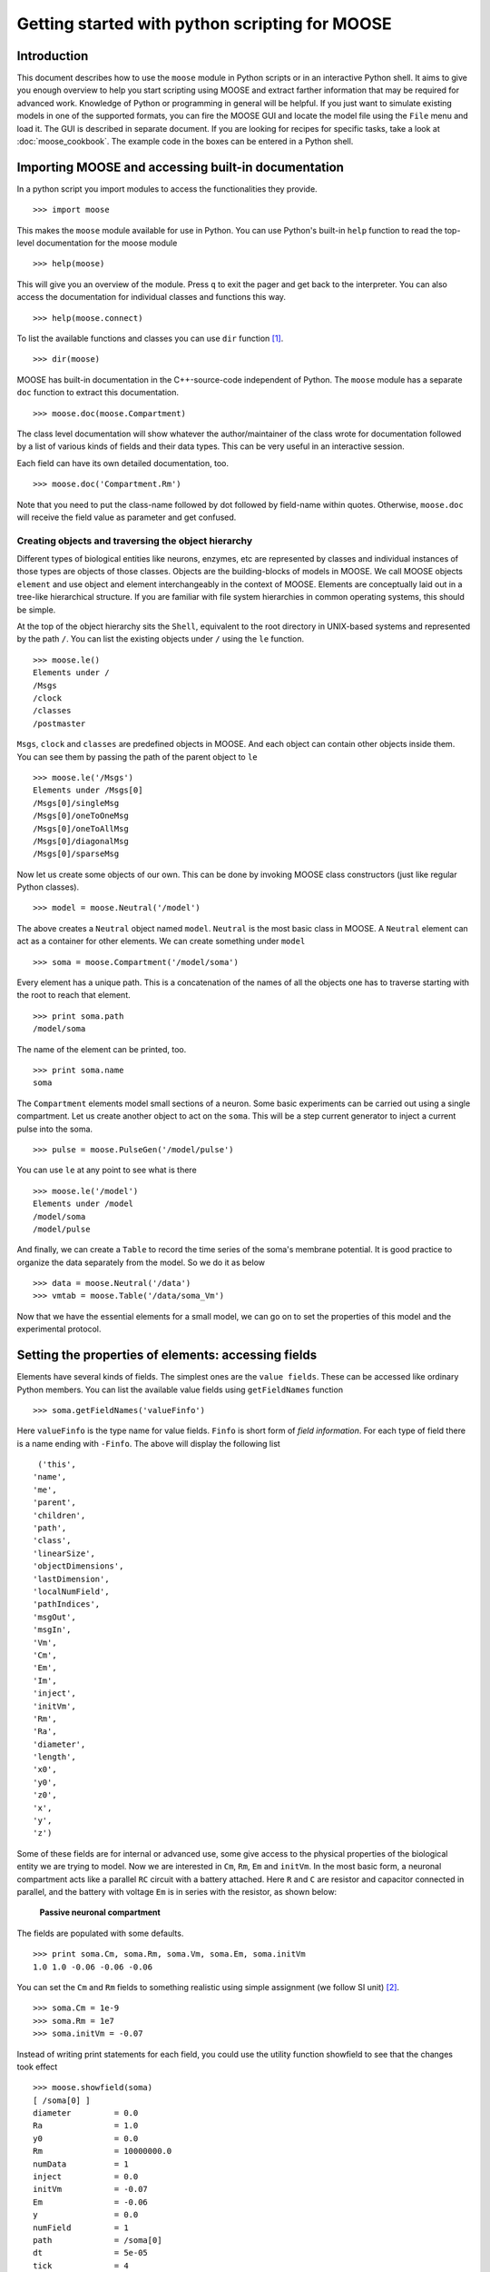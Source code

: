 ***********************************************
Getting started with python scripting for MOOSE
***********************************************

.. :Author: Subhasis Ray
.. :Date:   December 12, 2012, 
.. :Last-Updated: Jan 21, 2016
.. :By:	    Harsha Rani
		  
.. _quickstart-intro:

Introduction
============

This document describes how to use the ``moose`` module in Python
scripts or in an interactive Python shell. It aims to give you enough
overview to help you start scripting using MOOSE and extract farther
information that may be required for advanced work. Knowledge of
Python or programming in general will be helpful. If you just want to
simulate existing models in one of the supported formats, you can fire
the MOOSE GUI and locate the model file using the ``File`` menu and
load it. The GUI is described in separate document. If you
are looking for recipes for specific tasks, take a look at
:doc:`moose_cookbook`. The example code in the boxes can be entered in
a Python shell.

.. _quickstart-importing:

Importing MOOSE and accessing built-in documentation
====================================================

In a python script you import modules to access the functionalities they
provide. ::

        >>> import moose

This makes the ``moose`` module available for use in Python. You can use
Python's built-in ``help`` function to read the top-level documentation
for the moose module ::

        >>> help(moose)

This will give you an overview of the module. Press ``q`` to exit the
pager and get back to the interpreter. You can also access the
documentation for individual classes and functions this way. ::

        >>> help(moose.connect)

To list the available functions and classes you can use ``dir``
function [1]_. ::

        >>> dir(moose)

MOOSE has built-in documentation in the C++-source-code independent of
Python. The ``moose`` module has a separate ``doc`` function to extract
this documentation. ::

        >>> moose.doc(moose.Compartment)

The class level documentation will show whatever the author/maintainer
of the class wrote for documentation followed by a list of various kinds
of fields and their data types. This can be very useful in an
interactive session.

Each field can have its own detailed documentation, too. ::

        >>> moose.doc('Compartment.Rm')

Note that you need to put the class-name followed by dot followed by
field-name within quotes. Otherwise, ``moose.doc`` will receive the
field value as parameter and get confused.

.. _quickstart-creating:
Creating objects and traversing the object hierarchy
----------------------------------------------------

Different types of biological entities like neurons, enzymes, etc are
represented by classes and individual instances of those types are
objects of those classes. Objects are the building-blocks of models in
MOOSE. We call MOOSE objects ``element`` and use object and element
interchangeably in the context of MOOSE. Elements are conceptually laid
out in a tree-like hierarchical structure. If you are familiar with file
system hierarchies in common operating systems, this should be simple.

At the top of the object hierarchy sits the ``Shell``, equivalent to the
root directory in UNIX-based systems and represented by the path ``/``.
You can list the existing objects under ``/`` using the ``le`` function. ::

        >>> moose.le()
	Elements under /
	/Msgs
	/clock
	/classes
	/postmaster
	
``Msgs``, ``clock`` and ``classes`` are predefined objects in MOOSE. And
each object can contain other objects inside them. You can see them by
passing the path of the parent object to ``le`` ::

        >>> moose.le('/Msgs')
        Elements under /Msgs[0]
        /Msgs[0]/singleMsg
        /Msgs[0]/oneToOneMsg
        /Msgs[0]/oneToAllMsg
        /Msgs[0]/diagonalMsg
        /Msgs[0]/sparseMsg

Now let us create some objects of our own. This can be done by invoking
MOOSE class constructors (just like regular Python classes). ::

        >>> model = moose.Neutral('/model')
	
The above creates a ``Neutral`` object named ``model``. ``Neutral`` is
the most basic class in MOOSE. A ``Neutral`` element can act as a
container for other elements. We can create something under ``model`` ::

        >>> soma = moose.Compartment('/model/soma')
	
Every element has a unique path. This is a concatenation of the names of
all the objects one has to traverse starting with the root to reach that
element. ::

        >>> print soma.path
        /model/soma

The name of the element can be printed, too. ::

        >>> print soma.name
        soma

The ``Compartment`` elements model small sections of a neuron. Some
basic experiments can be carried out using a single compartment. Let us
create another object to act on the ``soma``. This will be a step
current generator to inject a current pulse into the soma. ::

        >>> pulse = moose.PulseGen('/model/pulse')
	
You can use ``le`` at any point to see what is there ::

        >>> moose.le('/model')
        Elements under /model
        /model/soma
        /model/pulse
	
And finally, we can create a ``Table`` to record the time series of the
soma's membrane potential. It is good practice to organize the data
separately from the model. So we do it as below ::

        >>> data = moose.Neutral('/data')
        >>> vmtab = moose.Table('/data/soma_Vm')
	
Now that we have the essential elements for a small model, we can go on
to set the properties of this model and the experimental protocol.

.. _quickstart-properties: 

Setting the properties of elements: accessing fields
====================================================

Elements have several kinds of fields. The simplest ones are the
``value fields``. These can be accessed like ordinary Python members.
You can list the available value fields using ``getFieldNames``
function ::

          >>> soma.getFieldNames('valueFinfo')

Here ``valueFinfo`` is the type name for value fields. ``Finfo`` is
short form of *field information*. For each type of field there is a
name ending with ``-Finfo``. The above will display the following
list ::

         ('this',
        'name',
        'me',
        'parent',
        'children',
        'path',
        'class',
        'linearSize',
        'objectDimensions',
        'lastDimension',
        'localNumField',
        'pathIndices',
        'msgOut',
        'msgIn',
        'Vm',
        'Cm',
        'Em',
        'Im',
        'inject',
        'initVm',
        'Rm',
        'Ra',
        'diameter',
        'length',
        'x0',
        'y0',
        'z0',
        'x',
        'y',
        'z')
	
Some of these fields are for internal or advanced use, some give access
to the physical properties of the biological entity we are trying to
model. Now we are interested in ``Cm``, ``Rm``, ``Em`` and ``initVm``.
In the most basic form, a neuronal compartment acts like a parallel
``RC`` circuit with a battery attached. Here ``R`` and ``C`` are
resistor and capacitor connected in parallel, and the battery with
voltage ``Em`` is in series with the resistor, as shown below:



.. figure:: ../../../images/neuronalcompartment.jpg
   :alt: **Passive neuronal compartment**

   **Passive neuronal compartment**



The fields are populated with some defaults. ::

        >>> print soma.Cm, soma.Rm, soma.Vm, soma.Em, soma.initVm
        1.0 1.0 -0.06 -0.06 -0.06
	  
	
You can set the ``Cm`` and ``Rm`` fields to something realistic using
simple assignment (we follow SI unit) [2]_. ::

        >>> soma.Cm = 1e-9
        >>> soma.Rm = 1e7
        >>> soma.initVm = -0.07

Instead of writing print statements for each field, you could use the
utility function showfield to see that the changes took effect ::

        >>> moose.showfield(soma)
	[ /soma[0] ]
	diameter         = 0.0
	Ra               = 1.0
	y0               = 0.0
	Rm               = 10000000.0
	numData          = 1
	inject           = 0.0
	initVm           = -0.07
	Em               = -0.06
	y                = 0.0
	numField         = 1
	path             = /soma[0]
	dt               = 5e-05
	tick             = 4
	z0               = 0.0
	name             = soma
	Cm               = 1e-09
	x0               = 0.0
	Vm               = -0.06
	className        = Compartment
	length           = 0.0
	Im               = 0.0
	x                = 0.0
	z                = 0.0
	
Now we can setup the current pulse to be delivered to the soma ::

        >>> pulse.delay[0] = 50e-3
        >>> pulse.width[0] = 100e-3
        >>> pulse.level[0] = 1e-9
        >>> pulse.delay[1] = 1e9

This tells the pulse generator to create a 100 ms long pulse 50 ms after
the start of the simulation. The amplitude of the pulse is set to 1 nA.
We set the delay for the next pulse to a very large value (larger than
the total simulation time) so that the stimulation stops after the first
pulse. Had we set ``pulse.delay = 0`` , it would have generated a pulse
train at 50 ms intervals.

.. _quickstart-connections:

Putting them together: setting up connections
=============================================

In order for the elements to interact during simulation, we need to
connect them via messages. Elements are connected to each other using
special source and destination fields. These types are named
``srcFinfo`` and ``destFinfo``. You can query the available source and
destination fields on an element using ``getFieldNames`` as before. This
time, let us do it another way: by the class name ::

        >>> moose.getFieldNames('PulseGen', 'srcFinfo')
        ('childMsg', 'output')

This form has the advantage that you can get information about a class
without creating elements of that class.

Here ``childMsg`` is a source field that is used by the MOOSE internals
to connect child elements to parent elements. The second one is of our
interest. Check out the built-in documentation here ::

        >>> moose.doc('PulseGen.output')
        PulseGen.output: double - source field
        Current output level.

so this is the output of the pulse generator and this must be injected
into the ``soma`` to stimulate it. But where in the ``soma`` can we send
it? Again, MOOSE has some introspection built in. ::

        >>> soma.getFieldNames('destFinfo')
        ('parentMsg',
         'setThis',
         'getThis',
           ...
         'setZ',
         'getZ',
         'injectMsg',
         'randInject',
         'cable',
         'process',
         'reinit',
         'initProc',
         'initReinit',
         'handleChannel',
         'handleRaxial',
         'handleAxial')

Now that is a long list. But much of it are fields for internal or
special use. Anything that starts with ``get`` or ``set`` are internal
``destFinfo`` used for accessing value fields (we shall use one of those
when setting up data recording). Among the rest ``injectMsg`` seems to
be the most likely candidate. Use the ``connect`` function to connect
the pulse generator output to the soma input ::

          >>> m = moose.connect(pulse, 'output', soma, 'injectMsg')

``connect(source, source_field, dest, dest_field)`` creates a
``message`` from ``source`` element's ``source_field`` field to ``dest``
elements ``dest_field`` field and returns that message. Messages are
also elements. You can print them to see their identity ::

        >>> print m
        <moose.SingleMsg: id=5, dataId=733, path=/Msgs/singleMsg[733]>

You can print any element as above and the string representation will
show you the class, two numbers(\ ``id`` and ``dataId``) uniquely
identifying it among all elements, and its path. You can get some more
information about a message ::

        >>> print m.e1.path, m.e2.path, m.srcFieldsOnE1, m.destFieldsOnE2
        /model/pulse /model/soma ('output',) ('injectMsg',)

	
will confirm what you already know.


A message element has fields ``e1`` and ``e2`` referring to the elements
it connects. For single one-directional messages these are source and
destination elements, which are ``pulse`` and ``soma`` respectively. The
next two items are lists of the field names which are connected by this
message.

You could also check which elements are connected to a particular field ::

        >>> print soma.neighbors['injectMsg']
        [<moose.vec: class=PulseGen, id=729,path=/model/pulse>]
	
Notice that the list contains something called vec. We discuss this
`later <#some-more-details>`__. Also ``neighbors`` is a new kind of
field: ``lookupFinfo`` which behaves like a dictionary. Next we connect
the table to the soma to retrieve its membrane potential ``Vm``. This is
where all those ``destFinfo`` starting with ``get`` or ``set`` come in
use. For each value field ``X``, there is a ``destFinfo`` ``get{X}`` to
retrieve the value at simulation time. This is used by the table to
record the values ``Vm`` takes. ::

	>>> moose.connect(vmtab, 'requestOut', soma, 'getVm')
	<moose.SingleMsg: id=5, dataIndex=0, path=/Msgs[0]/singleMsg[0]>
	  
This finishes our model and recording setup. You might be wondering
about the source-destination relationship above. It is natural to think
that ``soma`` is the source of ``Vm`` values which should be sent to
``vmtab``. But here ``requestOut`` is a ``srcFinfo`` acting like a
reply card. This mode of obtaining data is called *pull* mode. [3]_

You can skip the next section on fine control of the timing of updates
and read :ref:`quickstart-running`.

.. _quickstart-scheduling:

Scheduling
==========

With the model all set up, we have to schedule the
simulation. Different components in a model may have different rates
of update. For example, the dynamics of electrical components require
the update intervals to be of the order 0.01 ms whereas chemical
components can be as slow as 1 s. Also, the results may depend on the
sequence of the updates of different components. These issues are
addressed in MOOSE using a clock-based update scheme. Each model
component is scheduled on a clock tick (think of multiple hands of a
clock ticking at different intervals and the object being updated at
each tick of the corresponding hand). The scheduling also guarantees
the correct sequencing of operations. For example, your Table objects
should always be scheduled *after* the computations that they are 
recording, otherwise they will miss the outcome of the latest calculation.

MOOSE has a central clock element (``/clock``) to manage
time. Clock has a set of ``Tick`` elements under it that take care of
advancing the state of each element with time as the simulation
progresses. Every element to be included in a simulation must be
assigned a tick. Each tick can have a different ticking interval
(``dt``) that allows different elements to be updated at different
rates. 

By default, every object is assigned a clock tick with reasonable default
timesteps as soon it is created::

    Class type                      tick    dt
    Electrical computations:        0-7     50 microseconds
    electrical compartments,
    V and ligand-gated ion channels,
    Calcium conc and Nernst,
    stimulus generators and tables,
    HSolve.

    Table (to plot elec. signals)   8       100 microseconds

    Diffusion solver                10      0.01 seconds
    Chemical computations:          11-17   0.1 seconds
    Pool, Reac, Enz, MMEnz,
    Func, Function, 
    Gsolve, Ksolve,
    Stats (to do stats on outputs)  

    Table2 (to plot chem. signals)  18      1 second

    HDF5DataWriter                  30      1 second
    Postmaster (for parallel        31      0.01 seconds
    computations)

There are 32 available clock ticks. Numbers 20 to 29 are
unassigned so you can use them for whatever purpose you like.

If you want fine control over the scheduling, there are three things
you can do.

    * Alter the 'tick' field on the object
    * Alter the dt associated with a given tick, using the 
      **moose.setClock( tick, newdt)** command
    * Go through a wildcard path of objects reassigning there clock ticks,
      using **moose.useClock( path, newtick, function)**.

Here we discuss these in more detail. 

**Altering the 'tick' field**

Every object knows which tick and dt it uses::

    >>> a = moose.Pool( '/a' )
    >>> print a.tick, a.dt
    13 0.1

The ``tick`` field on every object can be changed, and the object will
adopt whatever clock dt is used for that tick. The ``dt`` field is
readonly, because changing it would have side-effects on every object
associated with the current tick.

Ticks **-1** and **-2** are special: They both tell the object that it is
disabled (not scheduled for any operations). An object with a 
tick of **-1** will be left alone entirely. A tick of **-2** is used in
solvers to indicate that should the solver be removed, the object will
revert to its default tick.

**Altering the dt associated with a given tick**

We initialize the ticks and set their ``dt`` values using the
``setClock`` function. ::

        >>> moose.setClock(0, 0.025e-3)
        >>> moose.setClock(1, 0.025e-3)
        >>> moose.setClock(2, 0.25e-3)
	
This will initialize tick #0 and tick #1 with ``dt = 25`` μs and tick #2
with ``dt = 250`` μs. Thus all the elements scheduled on ticks #0 and 1
will be updated every 25 μs and those on tick #2 every 250 μs. We use
the faster clocks for the model components where finer timescale is
required for numerical accuracy and the slower clock to sample the
values of ``Vm``.

Note that if you alter the dt associated with a given tick, this will
affect the update time for *all* the objects using that clock tick. If
you're unsure that you want to do this, use one of the vacant ticks.


**Assigning clock ticks to all objects in a wildcard path**

To assign tick #2 to the table for recording ``Vm``, we pass its
whole path to the ``useClock`` function. ::

        >>> moose.useClock(2, '/data/soma_Vm', 'process')
	
Read this as "use tick # 2 on the element at path ``/data/soma_Vm`` to
call its ``process`` method at every step". Every class that is supposed
to update its state or take some action during simulation implements a
``process`` method. And in most cases that is the method we want the
ticks to call at every time step. A less common method is ``init``,
which is implemented in some classes to interleave actions or updates
that must be executed in a specific order [4]_. The ``Compartment``
class is one such case where a neuronal compartment has to know the
``Vm`` of its neighboring compartments before it can calculate its
``Vm`` for the next step. This is done with: ::

        >>> moose.useClock(0, soma.path, 'init')
	
Here we used the ``path`` field instead of writing the path explicitly.

Next we assign tick #1 to process method of everything under ``/model``. ::

        >>> moose.useClock(1, '/model/##', 'process')
	
Here the second argument is an example of wild-card path. The ``##``
matches everything under the path preceding it at any depth. Thus if we
had some other objects under ``/model/soma``, ``process`` method of
those would also have been scheduled on tick #1. This is very useful for
complex models where it is tedious to scheduled each element
individually. In this case we could have used ``/model/#`` as well for
the path. This is a single level wild-card which matches only the
children of ``/model`` but does not go farther down in the hierarchy.

.. _quickstart-running:

Running the simulation
======================

Once the model is all set up, we can put the model to its
initial state using ::

        >>> moose.reinit()
	  
You may remember that we had changed initVm from ``-0.06`` to ``-0.07``.
The reinit call we initialize ``Vm`` to that value. You can verify that ::

        >>> print soma.Vm
        -0.07
	  
Finally, we run the simulation for 300 ms ::

        >>> moose.start(300e-3)

The data will be recorded by the ``soma_vm`` table, which is referenced
by the variable ``vmtab``. The ``Table`` class provides a numpy array
interface to its content. The field is ``vector``. So you can easily plot
the membrane potential using the `matplotlib <http://matplotlib.org/>`__
library. ::

        >>> import pylab
        >>> t = pylab.linspace(0, 300e-3, len(vmtab.vector))
        >>> pylab.plot(t, vmtab.vector)
        >>> pylab.show()
	
The first line imports the pylab submodule from matplotlib. This useful
for interactive plotting. The second line creates the time points to
match our simulation time and length of the recorded data. The third
line plots the ``Vm`` and the fourth line makes it visible. Does the
plot match your expectation?

.. _quickstart-details:

Some more details
=================

``vec``, ``melement`` and ``element``
-----------------------------------------

MOOSE elements are instances of the class ``melement``. ``Compartment``,
``PulseGen`` and other MOOSE classes are derived classes of
``melement``. All ``melement`` instances are contained in array-like
structures called ``vec``. Each ``vec`` object has a numerical
``id_`` field uniquely identifying it. An ``vec`` can have one or
more elements. You can create an array of elements ::

        >>> comp_array = moose.vec('/model/comp', n=3, dtype='Compartment')

This tells MOOSE to create an ``vec`` of 3 ``Compartment`` elements
with path ``/model/comp``. For ``vec`` objects with multiple
elements, the index in the ``vec`` is part of the element path. ::

        >>> print comp_array.path, type(comp_array)

shows that ``comp_array`` is an instance of ``vec`` class. You can
loop through the elements in an ``vec`` like a Python list ::

        >>> for comp in comp_array:
        ...    print comp.path, type(comp)
	... 

shows ::

        /model/comp[0] <type 'moose.melement'>
        /model/comp[1] <type 'moose.melement'>
        /model/comp[2] <type 'moose.melement'>

Thus elements are instances of class ``melement``. All elements in an
``vec`` share the ``id_`` of the ``vec`` which can retrieved by
``melement.getId()``.

A frequent use case is that after loading a model from a file one knows
the paths of various model components but does not know the appropriate
class name for them. For this scenario there is a function called
``element`` which converts ("casts" in programming jargon) a path or any
moose object to its proper MOOSE class. You can create additional
references to ``soma`` in the example this way ::

        x = moose.element('/model/soma')

Any MOOSE class can be extended in Python. But any additional attributes
added in Python are invisible to MOOSE. So those can be used for
functionalities at the Python level only. You can see
``moose-examples/squid/squid.py`` for an example.

``Finfos``
----------

The following kinds of ``Finfo`` are accessible in Python

-  **``valueFinfo``** : simple values. For each readable ``valueFinfo``
   ``XYZ`` there is a ``destFinfo`` ``getXYZ`` that can be used for
   reading the value at run time. If ``XYZ`` is writable then there will
   also be ``destFinfo`` to set it: ``setXYZ``. Example:
   ``Compartment.Rm``
-  **``lookupFinfo``** : lookup tables. These fields act like Python
   dictionaries but iteration is not supported. Example:
   ``Neutral.neighbors``.
-  **``srcFinfo``** : source of a message. Example:
   ``PulseGen.output``.
-  **``destFinfo``** : destination of a message. Example:
   ``Compartment.injectMsg``. Apart from being used in setting up
   messages, these are accessible as functions from Python.
   ``HHGate.setupAlpha`` is an example.
-  **``sharedFinfo``** : a composition of source and destination fields.
   Example: ``Compartment.channel``.

.. _quickstart-moving-on:

Moving on
=========

Now you know the basics of pymoose and how to access the help
system. You can figure out how to do specific things by looking at the
:doc:`moose_cookbook`.  In addition, the ``moose-examples/snippets`` directory
in your MOOSE installation has small executable python scripts that
show usage of specific classes or functionalities. Beyond that you can
browse the code in the ``moose-examples`` directory to see some more complex
models.

MOOSE is backward compatible with GENESIS and most GENESIS classes have
been reimplemented in MOOSE. There is slight change in naming (MOOSE
uses CamelCase), and setting up messages are different. But `GENESIS
documentation <http://www.genesis-sim.org/GENESIS/Hyperdoc/Manual.html>`__
is still a good source for documentation on classes that have been
ported from GENESIS.

If the built-in MOOSE classes do not satisfy your needs entirely, you
are welcome to add new classes to MOOSE. The API documentation will
help you get started.


.. [1]
   To list the classes only, use ``moose.le('/classes')``

.. [2]
   MOOSE is unit agnostic and things should work fine as long as you use
   values all converted to a consistent unit system.

.. [3]
   This apparently convoluted implementation is for performance reason.
   Can you figure out why? *Hint: the table is driven by a slower clock
   than the compartment.*

.. [4]
   In principle any function available in a MOOSE class can be executed
   periodically this way as long as that class exposes the function for
   scheduling following the MOOSE API. So you have to consult the class'
   documentation for any nonstandard methods that can be scheduled this
   way.

